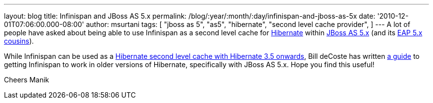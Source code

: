 ---
layout: blog
title: Infinispan and JBoss AS 5.x
permalink: /blog/:year/:month/:day/infinispan-and-jboss-as-5x
date: '2010-12-01T07:06:00.000-08:00'
author: msurtani
tags: [ "jboss as 5",
"as5",
"hibernate",
"second level cache provider",
]
---
A lot of people have asked about being able to use Infinispan as a
second level cache for http://www.hibernate.org/[Hibernate] within
http://jboss.org/jbossas/docs/5-x[JBoss AS 5.x] (and its
http://www.jboss.com/products/platforms/application/[EAP 5.x
cousins]).

While Infinispan can be used as a
http://community.jboss.org/wiki/UsingInfinispanasJPAHibernateSecondLevelCacheProvider[Hibernate
second level cache with Hibernate 3.5 onwards], Bill deCoste has written
http://community.jboss.org/wiki/InfinispanasHibernate2nd-LevelCacheinJBossAS5x[a
guide] to getting Infinispan to work in older versions of Hibernate,
specifically with JBoss AS 5.x.  Hope you find this useful!

Cheers
Manik
